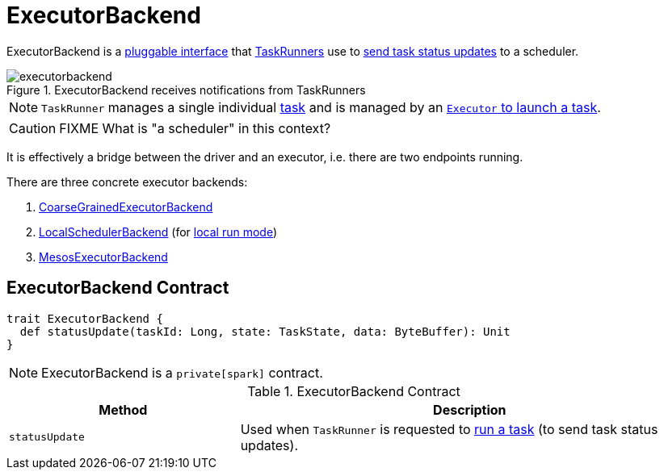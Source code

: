 = ExecutorBackend

ExecutorBackend is a <<contract, pluggable interface>> that xref:core:TaskRunner.adoc[TaskRunners] use to <<statusUpdate, send task status updates>> to a scheduler.

.ExecutorBackend receives notifications from TaskRunners
image::executorbackend.png[align="center"]

NOTE: `TaskRunner` manages a single individual xref:scheduler:Task.adoc[task] and is managed by an xref:core:Executor.adoc#launchTask[`Executor` to launch a task].

CAUTION: FIXME What is "a scheduler" in this context?

It is effectively a bridge between the driver and an executor, i.e. there are two endpoints running.

There are three concrete executor backends:

1. link:spark-CoarseGrainedExecutorBackend.adoc[CoarseGrainedExecutorBackend]

2. link:local/spark-LocalSchedulerBackend.adoc[LocalSchedulerBackend] (for link:local/spark-local.adoc[local run mode])

3. link:spark-executor-backends-MesosExecutorBackend.adoc[MesosExecutorBackend]

== [[contract]] ExecutorBackend Contract

[source, scala]
----
trait ExecutorBackend {
  def statusUpdate(taskId: Long, state: TaskState, data: ByteBuffer): Unit
}
----

NOTE: ExecutorBackend is a `private[spark]` contract.

.ExecutorBackend Contract
[cols="1,2",options="header",width="100%"]
|===
| Method
| Description

| [[statusUpdate]] `statusUpdate`
| Used when `TaskRunner` is requested to xref:core:TaskRunner.adoc#run[run a task] (to send task status updates).

|===
